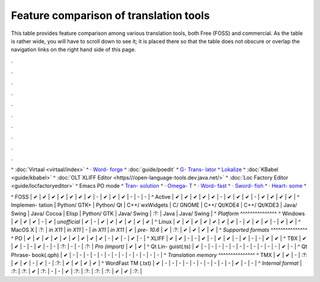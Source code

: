 
.. _../pages/guide/tools/comparison#feature_comparison_of_translation_tools:

Feature comparison of translation tools
***************************************

This table provides feature comparison among various translation tools, both Free (FOSS) and commercial.  As the table is rather wide, you will have to scroll down to see it; it is placed there so that the table does not obscure or overlap the navigation links on the right hand side of this page.

.

.

.

.

.

.

.

.

.

.

|  ^  :doc:`Virtaal <virtaal/index>`  ^  `· Word- forge <http://www.khmeros.info/drupal612/node/3178>`_  ^  :doc:`guide/poedit`  ^  `G- Trans- lator <http://gtranslator.sourceforge.net>`_  ^  `Lokalize <http://userbase.kde.org/Lokalize>`_  ^  :doc:`KBabel <guide/kbabel>`  ^  :doc:`OLT XLIFF Editor <https///open-language-tools.dev.java.net/>`  ^  :doc:`Loc Factory Editor <guide/locfactoryeditor>`  ^  Emacs PO mode  ^  `Tran- solution <http://transolution.python-hosting.com/>`_  ^  `· Omega- T <http://www.omegat.org>`_  ^  `· Word- fast <http://www.wordfast.net>`_  ^  `· Sword- fish <http://www.maxprograms.com/products/swordfish.html>`_  ^  `· Heart- some <http://www.heartsome.net/EN/xlfedit.html>`_  ^
^ FOSS      |  ✔  |  ✔  |  ✔  |  ✔  |  ✔  |  ✔  |  ✔  |  -  |  ✔  |  ✔  |  ✔  |  -  |  -  |  -  |
^ Active    |  ✔  |  ✔  |  ✔  |  ✔  |  ✔  |  -  |  ✔  |  ✔  |  ✔  |  -  |  ✔  |  ✔  |  ✔  |  ✔  |
^ Implemen- tation  |  Python/ GTK+  |  Python/ Qt  |  C++/ wxWidgets  |  C/ GNOME  |  C++/ Qt/KDE4  |  C++/ Qt/KDE3  |  Java/ Swing  |  Java/ Cocoa  |  Elisp  |  Python/ GTK  |  Java/ Swing  |  :?:  |  Java  |  Java/ Swing  |
^  *Platform*  ^^^^^^^^^^^^^^^
^ Windows   |  ✔  |  ✔  |  ✔  |  -  |  ✔  |  *unofficial*  |  ✔  |  -  |  ✔  |  ✔  |  ✔  |  ✔  |  ✔  |  ✔  |
^ Linux     |  ✔  |  ✔  |  ✔  |  ✔  |  ✔  |  ✔  |  ✔  |  -  |  ✔  |  ✔  |  ✔  |  -  |  ✔  |  ✔  |
^ MacOS X  |  :?:  |  *in X11*  |  *in X11*  |  -  |  *in X11*  |  *in X11*  |  ✔  |  *pre- 10.6*  |  ✔  |  :?:  |  ✔  |  ✔  |  ✔  |  ✔  |
^  *Supported formats*  ^^^^^^^^^^^^^^^
^ PO        |  ✔  |  ✔  |  ✔  |  ✔  |  ✔  |  ✔  |  ✔  |  ✔  |  ✔  |  -    |  ✔  |  -  |  ✔  |  -  |
^ XLIFF     |  ✔  |  ✔  |  -  |  -  |  ✔  |  -  |  ✔  |  ✔  |  -  |  ✔    |  -    |  -  |  ✔  |  ✔  |
^ TBX       |  ✔  |  ✔  |  -  |  -  |  ✔  |  -  |  -  |  :?:  |  -  |  -    |  :?:   |  *Pro (import)*  |  ✔  |  ✔  |
^ Qt Lin- guist(.ts)  |  ✔  |  -  |  -  |  -  |  -  |  -   |  -  |  -  |  -  |  -    |   -   |  -  |  ✔  |  -  |
^ Qt Phrase- book(.qph)  |  ✔  |  -  |  -  |  -  |  -  |  -  |  -  |  -  |  -  |  -   |  -  |  -  |  -  |  -  |
^  *Translation memory*  ^^^^^^^^^^^^^^^
^ TMX       |  ✔  |  ✔  |  -  |  :?:  |  ✔  |  ✔   |  -  |  ✔  |  -  |  :?:  |  ✔    |  ✔  |  ✔  |  ✔  |
^ WordFast TM (.txt) |  ✔  |  -  |  -  |  -  |  -  |  -  |  -  |  -  |  -  |  -  |  -  |  ✔  |  -  |  -  |
^ *Internal format* |  :?:  |  :?:  |  ✔  |  :?:  |  -  |  -  |  ✔  |  :?:  |  :?:  |  :?:  |  :?:   |  ✔  |  ✔  |  :?:  |

